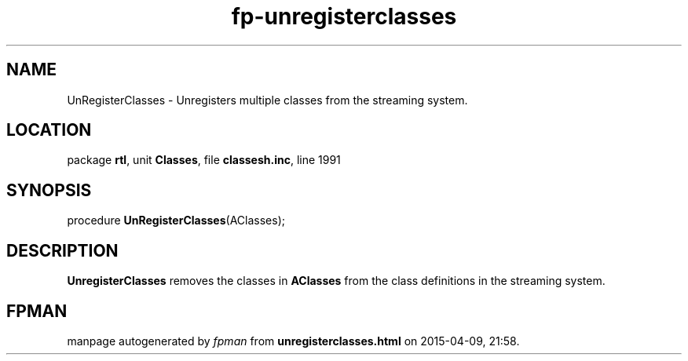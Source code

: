 .\" file autogenerated by fpman
.TH "fp-unregisterclasses" 3 "2014-03-14" "fpman" "Free Pascal Programmer's Manual"
.SH NAME
UnRegisterClasses - Unregisters multiple classes from the streaming system.
.SH LOCATION
package \fBrtl\fR, unit \fBClasses\fR, file \fBclassesh.inc\fR, line 1991
.SH SYNOPSIS
procedure \fBUnRegisterClasses\fR(AClasses);
.SH DESCRIPTION
\fBUnregisterClasses\fR removes the classes in \fBAClasses\fR from the class definitions in the streaming system.


.SH FPMAN
manpage autogenerated by \fIfpman\fR from \fBunregisterclasses.html\fR on 2015-04-09, 21:58.

